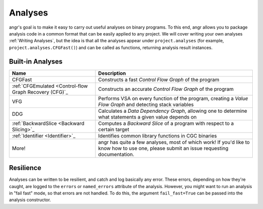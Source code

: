 Analyses
========

angr's goal is to make it easy to carry out useful analyses on binary programs.
To this end, angr allows you to package analysis code in a common format that
can be easily applied to any project. We will cover writing your own analyses
:ref:`Writing Analyses`, but the idea is that all the analyses appear under
``project.analyses`` (for example, ``project.analyses.CFGFast()``) and can be
called as functions, returning analysis result instances.

Built-in Analyses
-----------------

.. list-table::
   :header-rows: 1

   * - Name
     - Description
   * - CFGFast
     - Constructs a fast *Control Flow Graph* of the program
   * - :ref:`CFGEmulated <Control-flow Graph Recovery (CFG)`_
     - Constructs an accurate *Control Flow Graph* of the program
   * - VFG
     - Performs VSA on every function of the program, creating a *Value Flow
       Graph* and detecting stack variables
   * - DDG
     - Calculates a *Data Dependency Graph*, allowing one to determine what
       statements a given value depends on
   * - :ref:`BackwardSlice <Backward Slicing>`_
     - Computes a *Backward Slice* of a program with respect to a certain target
   * - :ref:`Identifier <Identifier>`_
     - Identifies common library functions in CGC binaries
   * - More!
     - angr has quite a few analyses, most of which work! If you'd like to know
       how to use one, please submit an issue requesting documentation.


Resilience
----------

Analyses can be written to be resilient, and catch and log basically any error.
These errors, depending on how they're caught, are logged to the ``errors`` or
``named_errors`` attribute of the analysis. However, you might want to run an
analysis in "fail fast" mode, so that errors are not handled. To do this, the
argument ``fail_fast=True`` can be passed into the analysis constructor.
